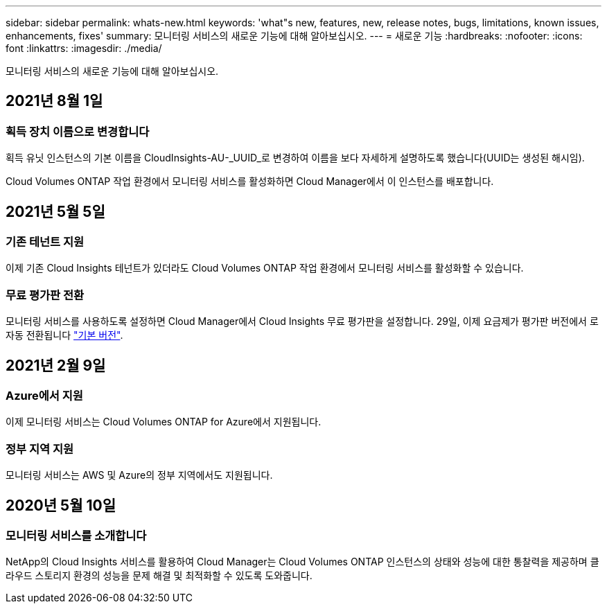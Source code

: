 ---
sidebar: sidebar 
permalink: whats-new.html 
keywords: 'what"s new, features, new, release notes, bugs, limitations, known issues, enhancements, fixes' 
summary: 모니터링 서비스의 새로운 기능에 대해 알아보십시오. 
---
= 새로운 기능
:hardbreaks:
:nofooter: 
:icons: font
:linkattrs: 
:imagesdir: ./media/


[role="lead"]
모니터링 서비스의 새로운 기능에 대해 알아보십시오.



== 2021년 8월 1일



=== 획득 장치 이름으로 변경합니다

획득 유닛 인스턴스의 기본 이름을 CloudInsights-AU-_UUID_로 변경하여 이름을 보다 자세하게 설명하도록 했습니다(UUID는 생성된 해시임).

Cloud Volumes ONTAP 작업 환경에서 모니터링 서비스를 활성화하면 Cloud Manager에서 이 인스턴스를 배포합니다.



== 2021년 5월 5일



=== 기존 테넌트 지원

이제 기존 Cloud Insights 테넌트가 있더라도 Cloud Volumes ONTAP 작업 환경에서 모니터링 서비스를 활성화할 수 있습니다.



=== 무료 평가판 전환

모니터링 서비스를 사용하도록 설정하면 Cloud Manager에서 Cloud Insights 무료 평가판을 설정합니다. 29일, 이제 요금제가 평가판 버전에서 로 자동 전환됩니다 https://docs.netapp.com/us-en/cloudinsights/concept_subscribing_to_cloud_insights.html#editions["기본 버전"^].



== 2021년 2월 9일



=== Azure에서 지원

이제 모니터링 서비스는 Cloud Volumes ONTAP for Azure에서 지원됩니다.



=== 정부 지역 지원

모니터링 서비스는 AWS 및 Azure의 정부 지역에서도 지원됩니다.



== 2020년 5월 10일



=== 모니터링 서비스를 소개합니다

NetApp의 Cloud Insights 서비스를 활용하여 Cloud Manager는 Cloud Volumes ONTAP 인스턴스의 상태와 성능에 대한 통찰력을 제공하며 클라우드 스토리지 환경의 성능을 문제 해결 및 최적화할 수 있도록 도와줍니다.
